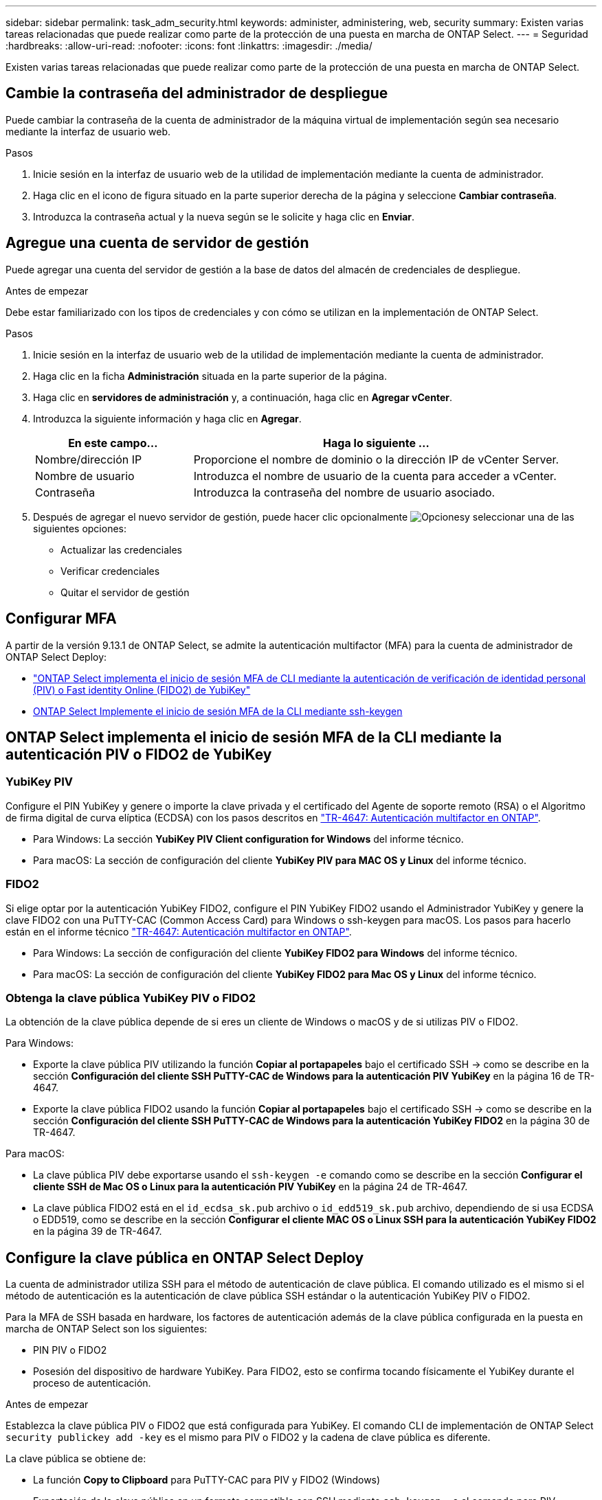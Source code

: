 ---
sidebar: sidebar 
permalink: task_adm_security.html 
keywords: administer, administering, web, security 
summary: Existen varias tareas relacionadas que puede realizar como parte de la protección de una puesta en marcha de ONTAP Select. 
---
= Seguridad
:hardbreaks:
:allow-uri-read: 
:nofooter: 
:icons: font
:linkattrs: 
:imagesdir: ./media/


[role="lead"]
Existen varias tareas relacionadas que puede realizar como parte de la protección de una puesta en marcha de ONTAP Select.



== Cambie la contraseña del administrador de despliegue

Puede cambiar la contraseña de la cuenta de administrador de la máquina virtual de implementación según sea necesario mediante la interfaz de usuario web.

.Pasos
. Inicie sesión en la interfaz de usuario web de la utilidad de implementación mediante la cuenta de administrador.
. Haga clic en el icono de figura situado en la parte superior derecha de la página y seleccione *Cambiar contraseña*.
. Introduzca la contraseña actual y la nueva según se le solicite y haga clic en *Enviar*.




== Agregue una cuenta de servidor de gestión

Puede agregar una cuenta del servidor de gestión a la base de datos del almacén de credenciales de despliegue.

.Antes de empezar
Debe estar familiarizado con los tipos de credenciales y con cómo se utilizan en la implementación de ONTAP Select.

.Pasos
. Inicie sesión en la interfaz de usuario web de la utilidad de implementación mediante la cuenta de administrador.
. Haga clic en la ficha *Administración* situada en la parte superior de la página.
. Haga clic en *servidores de administración* y, a continuación, haga clic en *Agregar vCenter*.
. Introduzca la siguiente información y haga clic en *Agregar*.
+
[cols="30,70"]
|===
| En este campo… | Haga lo siguiente … 


| Nombre/dirección IP | Proporcione el nombre de dominio o la dirección IP de vCenter Server. 


| Nombre de usuario | Introduzca el nombre de usuario de la cuenta para acceder a vCenter. 


| Contraseña | Introduzca la contraseña del nombre de usuario asociado. 
|===
. Después de agregar el nuevo servidor de gestión, puede hacer clic opcionalmente image:icon_kebab.gif["Opciones"]y seleccionar una de las siguientes opciones:
+
** Actualizar las credenciales
** Verificar credenciales
** Quitar el servidor de gestión






== Configurar MFA

A partir de la versión 9.13.1 de ONTAP Select, se admite la autenticación multifactor (MFA) para la cuenta de administrador de ONTAP Select Deploy:

* link:task_adm_security.html#ontap-select-deploy-cli-mfa-login-using-yubikey-piv-or-fido2-authentication["ONTAP Select implementa el inicio de sesión MFA de CLI mediante la autenticación de verificación de identidad personal (PIV) o Fast identity Online (FIDO2) de YubiKey"]
* <<ONTAP Select Implemente el inicio de sesión MFA de la CLI mediante ssh-keygen>>




== ONTAP Select implementa el inicio de sesión MFA de la CLI mediante la autenticación PIV o FIDO2 de YubiKey



=== YubiKey PIV

Configure el PIN YubiKey y genere o importe la clave privada y el certificado del Agente de soporte remoto (RSA) o el Algoritmo de firma digital de curva elíptica (ECDSA) con los pasos descritos en link:https://docs.netapp.com/us-en/ontap-technical-reports/security.html#multifactor-authentication["TR-4647: Autenticación multifactor en ONTAP"^].

* Para Windows: La sección *YubiKey PIV Client configuration for Windows* del informe técnico.
* Para macOS: La sección de configuración del cliente *YubiKey PIV para MAC OS y Linux* del informe técnico.




=== FIDO2

Si elige optar por la autenticación YubiKey FIDO2, configure el PIN YubiKey FIDO2 usando el Administrador YubiKey y genere la clave FIDO2 con una PuTTY-CAC (Common Access Card) para Windows o ssh-keygen para macOS. Los pasos para hacerlo están en el informe técnico link:https://docs.netapp.com/us-en/ontap-technical-reports/security.html#multifactor-authentication["TR-4647: Autenticación multifactor en ONTAP"^].

* Para Windows: La sección de configuración del cliente *YubiKey FIDO2 para Windows* del informe técnico.
* Para macOS: La sección de configuración del cliente *YubiKey FIDO2 para Mac OS y Linux* del informe técnico.




=== Obtenga la clave pública YubiKey PIV o FIDO2

La obtención de la clave pública depende de si eres un cliente de Windows o macOS y de si utilizas PIV o FIDO2.

.Para Windows:
* Exporte la clave pública PIV utilizando la función *Copiar al portapapeles* bajo el certificado SSH → como se describe en la sección *Configuración del cliente SSH PuTTY-CAC de Windows para la autenticación PIV YubiKey* en la página 16 de TR-4647.
* Exporte la clave pública FIDO2 usando la función *Copiar al portapapeles* bajo el certificado SSH → como se describe en la sección *Configuración del cliente SSH PuTTY-CAC de Windows para la autenticación YubiKey FIDO2* en la página 30 de TR-4647.


.Para macOS:
* La clave pública PIV debe exportarse usando el `ssh-keygen -e` comando como se describe en la sección *Configurar el cliente SSH de Mac OS o Linux para la autenticación PIV YubiKey* en la página 24 de TR-4647.
* La clave pública FIDO2 está en el `id_ecdsa_sk.pub` archivo o `id_edd519_sk.pub` archivo, dependiendo de si usa ECDSA o EDD519, como se describe en la sección *Configurar el cliente MAC OS o Linux SSH para la autenticación YubiKey FIDO2* en la página 39 de TR-4647.




== Configure la clave pública en ONTAP Select Deploy

La cuenta de administrador utiliza SSH para el método de autenticación de clave pública. El comando utilizado es el mismo si el método de autenticación es la autenticación de clave pública SSH estándar o la autenticación YubiKey PIV o FIDO2.

Para la MFA de SSH basada en hardware, los factores de autenticación además de la clave pública configurada en la puesta en marcha de ONTAP Select son los siguientes:

* PIN PIV o FIDO2
* Posesión del dispositivo de hardware YubiKey. Para FIDO2, esto se confirma tocando físicamente el YubiKey durante el proceso de autenticación.


.Antes de empezar
Establezca la clave pública PIV o FIDO2 que está configurada para YubiKey. El comando CLI de implementación de ONTAP Select `security publickey add -key` es el mismo para PIV o FIDO2 y la cadena de clave pública es diferente.

La clave pública se obtiene de:

* La función *Copy to Clipboard* para PuTTY-CAC para PIV y FIDO2 (Windows)
* Exportación de la clave pública en un formato compatible con SSH mediante `ssh-keygen -e` el comando para PIV
* El archivo de clave pública ubicado en el `~/.ssh/id_***_sk.pub` archivo para FIDO2 (macOS)


.Pasos
. Busque la clave generada en el `.ssh/id_***.pub` archivo.
. Agregue la clave generada a ONTAP Select Deploy con el `security publickey add -key <key>` comando.
+
[listing]
----
(ONTAPdeploy) security publickey add -key "ssh-rsa <key> user@netapp.com"
----
. Habilite la autenticación MFA con `security multifactor authentication enable` el comando.
+
[listing]
----
(ONTAPdeploy) security multifactor authentication enable
MFA enabled Successfully
----




== Inicie sesión en la implementación de ONTAP Select mediante la autenticación PIV de YubiKey a través de SSH

Puede iniciar sesión en ONTAP Select Deploy con la autenticación PIV de YubiKey a través de SSH.

.Pasos
. Después de configurar el token YubiKey, el cliente SSH y la implementación de ONTAP Select, puede usar la autenticación PIV YubiKey MFA a través de SSH.
. Inicie sesión en ONTAP Select Deploy. Si está utilizando el cliente SSH PuTTY-CAC de Windows, aparecerá un cuadro de diálogo que le pedirá que introduzca su PIN YubiKey.
. Inicie sesión desde su dispositivo con el YubiKey conectado.


.Resultado de ejemplo
[listing]
----
login as: admin
Authenticating with public key "<public_key>"
Further authentication required
<admin>'s password:

NetApp ONTAP Select Deploy Utility.
Copyright (C) NetApp Inc.
All rights reserved.

Version: NetApp Release 9.13.1 Build:6811765 08-17-2023 03:08:09

(ONTAPdeploy)
----


== ONTAP Select Implemente el inicio de sesión MFA de la CLI mediante ssh-keygen

El `ssh-keygen` comando es una herramienta para crear nuevos pares de claves de autenticación para SSH. Los pares de claves se utilizan para automatizar inicios de sesión, inicio de sesión único y para autenticar hosts.

 `ssh-keygen`El comando admite varios algoritmos de clave pública para las claves de autenticación.

* El algoritmo se selecciona con `-t` la opción
* El tamaño de la clave se selecciona con la `-b` opción


.Resultado de ejemplo
[listing]
----
ssh-keygen -t ecdsa -b 521
ssh-keygen -t ed25519
ssh-keygen -t ecdsa
----
.Pasos
. Busque la clave generada en el `.ssh/id_***.pub` archivo.
. Agregue la clave generada a ONTAP Select Deploy con el `security publickey add -key <key>` comando.
+
[listing]
----
(ONTAPdeploy) security publickey add -key "ssh-rsa <key> user@netapp.com"
----
. Habilite la autenticación MFA con `security multifactor authentication enable` el comando.
+
[listing]
----
(ONTAPdeploy) security multifactor authentication enable
MFA enabled Successfully
----
. Inicie sesión en el sistema ONTAP Select Deploy después de habilitar MFA. Debería recibir una salida similar al ejemplo siguiente.
+
[listing]
----
[<user ID> ~]$ ssh <admin>
Authenticated with partial success.
<admin>'s password:

NetApp ONTAP Select Deploy Utility.
Copyright (C) NetApp Inc.
All rights reserved.

Version: NetApp Release 9.13.1 Build:6811765 08-17-2023 03:08:09

(ONTAPdeploy)
----




=== Migre de MFA a la autenticación de factor único

La MFA se puede deshabilitar para la cuenta de administrador de despliegue mediante los siguientes métodos:

* Si puede iniciar sesión en la CLI de Despliegue como administrador mediante Secure Shell (SSH), deshabilite MFA ejecutando el `security multifactor authentication disable` comando desde la CLI de Despliegue.
+
[listing]
----
(ONTAPdeploy) security multifactor authentication disable
MFA disabled Successfully
----
* Si no puede iniciar sesión en la CLI de despliegue como administrador mediante SSH:
+
.. Conéctese a la consola de vídeo de la máquina virtual (VM) de puesta en marcha a través de vCenter o vSphere.
.. Inicie sesión en la interfaz de línea de comandos de despliegue con la cuenta de administrador.
.. Ejecute `security multifactor authentication disable` el comando.
+
[listing]
----
Debian GNU/Linux 11 <user ID> tty1

<hostname> login: admin
Password:

NetApp ONTAP Select Deploy Utility.
Copyright (C) NetApp Inc.
All rights reserved.

Version: NetApp Release 9.13.1 Build:6811765 08-17-2023 03:08:09

(ONTAPdeploy) security multifactor authentication disable
MFA disabled successfully

(ONTAPdeploy)
----


* El administrador puede suprimir la clave pública con:
`security publickey delete -key`

